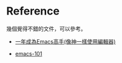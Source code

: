 * Reference

幾個覺得不錯的文件，可以參考。

- [[https://github.com/redguardtoo/mastering-emacs-in-one-year-guide/blob/master/guide-zh.org][一年成為Emacs高手(像神一樣使用編輯器)]]

- [[https://github.com/emacs-tw/emacs-101][emacs-101]]
